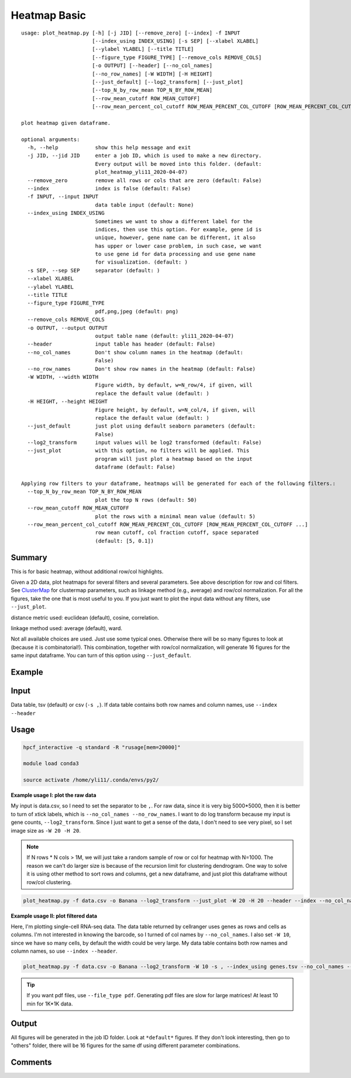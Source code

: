 Heatmap Basic
=============

::

	usage: plot_heatmap.py [-h] [-j JID] [--remove_zero] [--index] -f INPUT
	                       [--index_using INDEX_USING] [-s SEP] [--xlabel XLABEL]
	                       [--ylabel YLABEL] [--title TITLE]
	                       [--figure_type FIGURE_TYPE] [--remove_cols REMOVE_COLS]
	                       [-o OUTPUT] [--header] [--no_col_names]
	                       [--no_row_names] [-W WIDTH] [-H HEIGHT]
	                       [--just_default] [--log2_transform] [--just_plot]
	                       [--top_N_by_row_mean TOP_N_BY_ROW_MEAN]
	                       [--row_mean_cutoff ROW_MEAN_CUTOFF]
	                       [--row_mean_percent_col_cutoff ROW_MEAN_PERCENT_COL_CUTOFF [ROW_MEAN_PERCENT_COL_CUTOFF ...]]

	plot heatmap given dataframe.

	optional arguments:
	  -h, --help            show this help message and exit
	  -j JID, --jid JID     enter a job ID, which is used to make a new directory.
	                        Every output will be moved into this folder. (default:
	                        plot_heatmap_yli11_2020-04-07)
	  --remove_zero         remove all rows or cols that are zero (default: False)
	  --index               index is false (default: False)
	  -f INPUT, --input INPUT
	                        data table input (default: None)
	  --index_using INDEX_USING
	                        Sometimes we want to show a different label for the
	                        indices, then use this option. For example, gene id is
	                        unique, however, gene name can be different, it also
	                        has upper or lower case problem, in such case, we want
	                        to use gene id for data processing and use gene name
	                        for visualization. (default: )
	  -s SEP, --sep SEP     separator (default: )
	  --xlabel XLABEL
	  --ylabel YLABEL
	  --title TITLE
	  --figure_type FIGURE_TYPE
	                        pdf,png,jpeg (default: png)
	  --remove_cols REMOVE_COLS
	  -o OUTPUT, --output OUTPUT
	                        output table name (default: yli11_2020-04-07)
	  --header              input table has header (default: False)
	  --no_col_names        Don't show column names in the heatmap (default:
	                        False)
	  --no_row_names        Don't show row names in the heatmap (default: False)
	  -W WIDTH, --width WIDTH
	                        Figure width, by default, w=N_row/4, if given, will
	                        replace the default value (default: )
	  -H HEIGHT, --height HEIGHT
	                        Figure height, by default, w=N_col/4, if given, will
	                        replace the default value (default: )
	  --just_default        just plot using default seaborn parameters (default:
	                        False)
	  --log2_transform      input values will be log2 transformed (default: False)
	  --just_plot           with this option, no filters will be applied. This
	                        program will just plot a heatmap based on the input
	                        dataframe (default: False)

	Applying row filters to your dataframe, heatmaps will be generated for each of the following filters.:
	  --top_N_by_row_mean TOP_N_BY_ROW_MEAN
	                        plot the top N rows (default: 50)
	  --row_mean_cutoff ROW_MEAN_CUTOFF
	                        plot the rows with a minimal mean value (default: 5)
	  --row_mean_percent_col_cutoff ROW_MEAN_PERCENT_COL_CUTOFF [ROW_MEAN_PERCENT_COL_CUTOFF ...]
	                        row mean cutoff, col fraction cutoff, space separated
	                        (default: [5, 0.1])
                        
Summary
^^^^^^^

This is for basic heatmap, without additional row/col highlights.

Given a 2D data, plot heatmaps for several filters and several parameters. See above description for row and col filters. See `ClusterMap
<https://seaborn.pydata.org/generated/seaborn.clustermap.html>`_ for clustermap parameters, such as linkage method (e.g., average) and row/col normalization. For all the figures, take the one that is most useful to you. If you just want to plot the input data without any filters, use ``--just_plot``. 

distance metric used: euclidean (default), cosine, correlation.

linkage method used: average (default), ward. 

Not all available choices are used. Just use some typical ones. Otherwise there will be so many figures to look at (because it is combinatorial!). This combination, together with row/col normalization, will generate 16 figures for the same input dataframe. You can turn of this option using ``--just_default``.



Example
^^^^^^^

.. image:: ../../images/basic_heatmap.png
	:align: center


Input
^^^^^

Data table, tsv (default) or csv (``-s ,``). If data table contains both row names and column names, use ``--index --header``

Usage
^^^^^

.. code:: bash

    hpcf_interactive -q standard -R "rusage[mem=20000]"

    module load conda3

    source activate /home/yli11/.conda/envs/py2/

**Example usage I: plot the raw data**

My input is data.csv, so I need to set the separator to be ``,``. For raw data, since it is very big 5000*5000, then it is better to turn of xtick labels, which is ``--no_col_names --no_row_names``. I want to do log transform because my input is gene counts, ``--log2_transform``. Since I just want to get a sense of the data, I don't need to see very pixel, so I set image size as ``-W 20 -H 20``.

.. note:: If N rows * N cols > 1M, we will just take a random sample of row or col for heatmap with N=1000. The reason we can't do larger size is because of the recursion limit for clustering dendrogram. One way to solve it is using other method to sort rows and columns, get a new dataframe, and just plot this dataframe without row/col clustering.

.. code:: bash

	plot_heatmap.py -f data.csv -o Banana --log2_transform --just_plot -W 20 -H 20 --header --index --no_col_names --no_row_names -s ,

**Example usage II: plot filtered data**

Here, I'm plotting single-cell RNA-seq data. The data table returned by cellranger uses genes as rows and cells as columns. I'm not interested in knowing the barcode, so I turned of col names by ``--no_col_names``. I also set ``-W 10``, since we have so many cells, by default the width could be very large.  My data table contains both row names and column names, so use ``--index --header``. 

.. code:: bash

	plot_heatmap.py -f data.csv -o Banana --log2_transform -W 10 -s , --index_using genes.tsv --no_col_names --index --header --xlabel "cell population" --ylabel "genes" --title Banana

.. tip:: If you want pdf files, use ``--file_type pdf``. Generating pdf files are slow for large matrices! At least 10 min for 1K*1K data.

Output
^^^^^^

All figures will be generated in the job ID folder. Look at ``*default*`` figures. If they don't look interesting, then go to "others" folder, there will be 16 figures for the same df using different parameter combinations.


Comments
^^^^^^^^

.. disqus::
    :disqus_identifier: NGS_pipelines









































